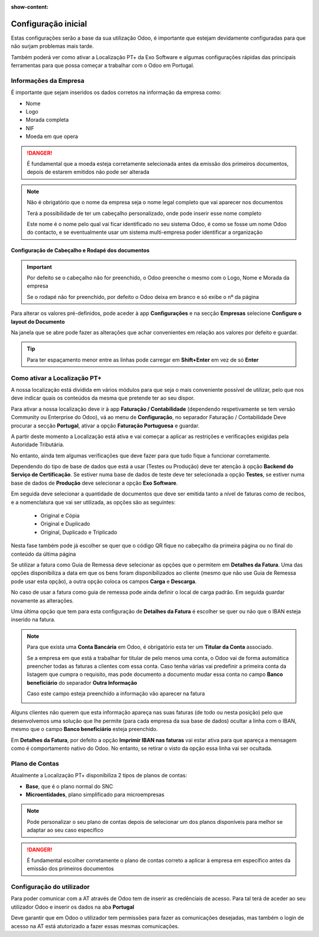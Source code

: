 :show-content:

====================
Configuração inicial
====================

Estas configurações serão a base da sua utilização Odoo, é importante que estejam devidamente configuradas para que não
surjam problemas mais tarde.

Também poderá ver como ativar a Localização PT+ da Exo Software e algumas configurações rápidas das principais
ferramentas para que possa começar a trabalhar com o Odoo em Portugal.

.. raw:: html

    <div style="text-align: center; margin: 20px 0;">
        ─── ✦ ───
    </div>

Informações da Empresa
======================

É importante que sejam inseridos os dados corretos na informação da empresa como:

- Nome
- Logo
- Morada completa
- NIF
- Moeda em que opera

.. danger::
    É fundamental que a moeda esteja corretamente selecionada antes da emissão dos primeiros documentos, depois de
    estarem emitidos não pode ser alterada

.. image:: initial_configuration/v17_companyDetails.png
   :align: center

.. note::
    Não é obrigatório que o nome da empresa seja o nome legal completo que vai aparecer nos documentos

    Terá a possibilidade de ter um cabeçalho personalizado, onde pode inserir esse nome completo

    Este nome é o nome pelo qual vai ficar identificado no seu sistema Odoo, é como se fosse um nome Odoo do contacto, e
    se eventualmente usar um sistema multi-empresa poder identificar a organização

Configuração de Cabeçalho e Rodapé dos documentos
-------------------------------------------------

.. important::
    Por defeito se o cabeçalho não for preenchido, o Odoo preenche o mesmo com o Logo, Nome e Morada da empresa

    Se o rodapé não for preenchido, por defeito o Odoo deixa em branco e só exibe o nº da página

Para alterar os valores pré-definidos, pode aceder à app **Configurações** e na secção **Empresas** selecione **Configure o layout do Documento**

.. image:: initial_configuration/v17_appSettings.png
   :align: center

.. image:: initial_configuration/v17_documentLayout.png
   :align: center

Na janela que se abre pode fazer as alterações que achar convenientes em relação aos valores por defeito e guardar.

.. tip::
    Para ter espaçamento menor entre as linhas pode carregar em **Shift+Enter** em vez de só **Enter**

.. image:: initial_configuration/v17_documentLayoutWizard.png
   :align: center

Como ativar a Localização PT+
=============================
A nossa localização está dividida em vários módulos para que seja o mais conveniente possível de utilizar, pelo que nos
deve indicar quais os conteúdos da mesma que pretende ter ao seu dispor.

Para ativar a nossa localização deve ir à app **Faturação / Contabilidade** (dependendo respetivamente se tem versão
Community ou Enterprise do Odoo), vá ao menu de **Configuração**, no separador Faturação / Contabilidade Deve procurar a
secção **Portugal**, ativar a opção **Faturação Portuguesa** e guardar.

.. image:: ../../applications/invoicing/fiscal_documents/v17_appInvoicingAccounting.png
   :align: center

.. image:: initial_configuration/v17_togglePortugueseInvoicing.png
   :align: center

A partir deste momento a Localização está ativa e vai começar a aplicar as restrições e verificações exigidas pela
Autoridade Tributária.

No entanto, ainda tem algumas verificações que deve fazer para que tudo fique a funcionar corretamente.

Dependendo do tipo de base de dados que está a usar (Testes ou Produção) deve ter atenção à opção **Backend do Serviço de Certificação**.
Se estiver numa base de dados de teste deve ter selecionada a opção **Testes**, se estiver numa base de dados de
**Produção** deve selecionar a opção **Exo Software**.

.. image:: initial_configuration/v17_backend.png
   :align: center

Em seguida deve selecionar a quantidade de documentos que deve ser emitida tanto a nível de faturas como de recibos, e a
nomenclatura que vai ser utilizada, as opções são as seguintes:

 - Original e Cópia
 - Original e Duplicado
 - Original, Duplicado e Triplicado

Nesta fase também pode já escolher se quer que o código QR fique no cabeçalho da primeira página ou no final do conteúdo da última página

.. image:: initial_configuration/v17_multiway_QR.png
   :align: center

Se utilizar a fatura como Guia de Remessa deve selecionar as opções que o permitem em **Detalhes da Fatura**.
Uma das opções disponibiliza a data em que os bens foram disponibilizados ao cliente (mesmo que não use Guia de Remessa
pode usar esta opção), a outra opção coloca os campos **Carga** e **Descarga**.

No caso de usar a fatura como guia de remessa pode ainda definir o local de carga padrão. Em seguida guardar novamente as alterações.

.. image:: initial_configuration/v17_invoiceDetails.png
   :align: center

Uma última opção que tem para esta configuração de **Detalhes da Fatura** é escolher se quer ou não que o IBAN esteja
inserido na fatura.

.. note::
    Para que exista uma **Conta Bancária** em Odoo, é obrigatório esta ter um **Titular da Conta** associado.

    .. image:: initial_configuration/v17_bankAccount1.png
        :align: center

    Se a empresa em que está a trabalhar for titular de pelo menos uma conta, o Odoo vai de forma automática preencher
    todas as faturas a clientes com essa conta. Caso tenha várias vai predefinir a primeira conta da listagem que cumpra
    o requisito, mas pode documento a documento mudar essa conta no campo **Banco beneficiário** do separador **Outra Informação**

    .. image:: initial_configuration/v17_bankAccount2.png
        :align: center

    Caso este campo esteja preenchido a informação vão aparecer na fatura

    .. image:: initial_configuration/v17_bankAccount3.png
        :align: center

Alguns clientes não querem que esta informação apareça nas suas faturas (de todo ou nesta posição) pelo que
desenvolvemos uma solução que lhe permite (para cada empresa da sua base de dados) ocultar a linha com o IBAN, mesmo que
o campo **Banco beneficiário** esteja preenchido.

Em **Detalhes da Fatura**, por defeito a opção **Imprimir IBAN nas faturas** vai estar ativa para que apareça a mensagem
como é comportamento nativo do Odoo. No entanto, se retirar o visto da opção essa linha vai ser ocultada.

.. image:: initial_configuration/v17_bankAccount4.png
    :align: center

.. seealso::
    :doc:`Consulte as nossas FAQs sobre configuração <../../applications/faq/configuration>`

    :doc:`Consulte as nossas FAQs sobre a secção Detalhes da Fatura <../../applications/faq/invoice>`

Plano de Contas
===============

Atualmente a Localização PT+ disponibiliza 2 tipos de planos de contas:

- **Base**, que é o plano normal do SNC
- **Microentidades**, plano simplificado para microempresas

.. note::
    Pode personalizar o seu plano de contas depois de selecionar um dos planos disponíveis para melhor se adaptar ao seu caso específico

.. danger::
    É fundamental escolher corretamente o plano de contas correto a aplicar à empresa em específico antes da emissão dos primeiros documentos

.. seealso::
    :doc:`Veja em detalhe os planos de contas que estão disponíveis com a Localização PT+ <../../applications/accounting/coa>`

Configuração do utilizador
==========================

Para poder comunicar com a AT através de Odoo tem de inserir as credênciais de acesso. Para tal terá de aceder ao seu
utilizador Odoo e inserir os dados na aba **Portugal**

.. image:: ../../applications/invoicing/series_registration/v17_ATcredentials.png
   :align: center

Deve garantir que em Odoo o utilizador tem permissões para fazer as comunicações desejadas, mas também o login de acesso
na AT está atutorizado a fazer essas mesmas comunicações.

.. seealso::
    :ref:`Consulte as nossas FAQs sobre utilizadores na AT <faq_invoice_ATusers>`
